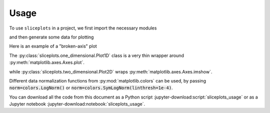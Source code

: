 =====
Usage
=====

.. jupyter-kernel::
  :id: sliceplots_usage

To use ``sliceplots`` in a project, we first import the necessary modules

.. jupyter-execute::

    import numpy as np
    from matplotlib import pyplot
    %matplotlib inline

    import sliceplots.one_dimensional as one_d
    import sliceplots.two_dimensional as two_d

and then generate some data for plotting

.. jupyter-execute::

    uu = np.linspace(0, np.pi, 128)
    data = np.cos(uu - 0.5) * np.cos(uu.reshape(-1, 1) - 1.0)

Here is an example of a "broken-axis" plot

.. jupyter-execute::

    fig, ax = pyplot.subplots(figsize=(8, 3.2))
    one_d.plot1d_break_x(
        fig,
        uu,
        data[data.shape[0] // 2, :],
        {
            "xlim_left": (0, 1),
            "xlim_right": (2, 3),
            "xlabel": r"$x$ ($\mu$m)",
            "ylabel": r"$\rho$ (cm${}^{-3}$)",
        },
        {"ls": "--", "color": "#d62728"},
    )

The :py:class:`sliceplots.one_dimensional.Plot1D` class is a very thin wrapper \
around :py:meth:`matplotlib.axes.Axes.plot`.

.. jupyter-execute::

    p1d = one_d.Plot1D(
        uu,
        data[data.shape[0] // 2, :],
        xlabel=r"$z$ ($\mu$m)",
        ylabel=r"$a_0$",
        xlim=[0, 3],
        ylim=[-1, 1],
        figsize=(6.4, 4.0),
        color="#d62728",
    )
    p1d.fig  # show the figure

while :py:class:`sliceplots.two_dimensional.Plot2D` wraps :py:meth:`matplotlib.axes.Axes.imshow`.

.. jupyter-execute::

    p2d = two_d.Plot2D(
        data,
        uu,
        uu,
        xlabel=r"$x$ ($\mu$m)",
        ylabel=r"$y$ ($\mu$m)",
        zlabel=r"$\rho$ (cm${}^{-3}$)",
        hslice_val=0.75,
        vslice_val=2.75,
        hslice_opts={"color": "#1f77b4", "lw": 1.5, "ls": "-"},
        vslice_opts={"color": "#d62728", "ls": "-"},
        figsize=(8, 8),
        cmap="viridis",
        cbar=True,
        extent=(0, np.pi, 0, np.pi),
        vmin=-1.0,
        vmax=1.0,
        text="your text here",
    )
    p2d.fig

Different data normalization functions from :py:mod:`matplotlib.colors` can be \
used, by passing :code:`norm=colors.LogNorm()` or \
:code:`norm=colors.SymLogNorm(linthresh=1e-4)`.

You can download all the code from this document as a Python script :jupyter-download:script:`sliceplots_usage` \
or as a Jupyter notebook :jupyter-download:notebook:`sliceplots_usage`.
